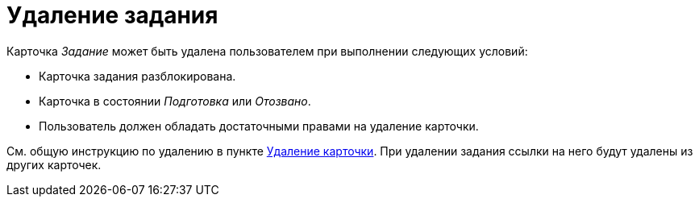 = Удаление задания

Карточка _Задание_ может быть удалена пользователем при выполнении следующих условий:

* Карточка задания разблокирована.
* Карточка в состоянии _Подготовка_ или _Отозвано_.
* Пользователь должен обладать достаточными правами на удаление карточки.

См. общую инструкцию по удалению в пункте xref:cards-delete.adoc[Удаление карточки]. При удалении задания ссылки на него будут удалены из других карточек.

